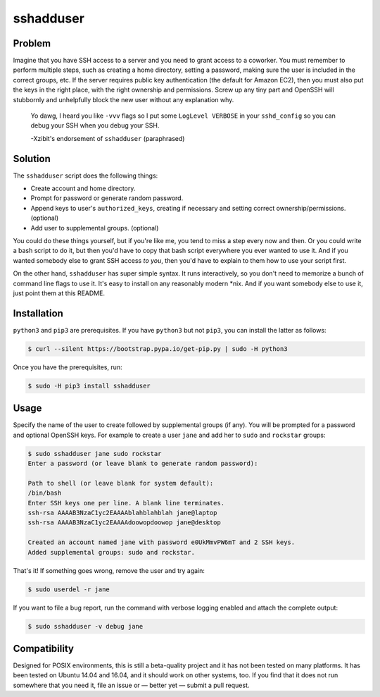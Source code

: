 sshadduser
==========

Problem
-------

Imagine that you have SSH access to a server and you need to grant access to a
coworker. You must remember to perform multiple steps, such as creating a home
directory, setting a password, making sure the user is included in the correct
groups, etc. If the server requires public key authentication (the default for
Amazon EC2), then you must also put the keys in the right place, with the right
ownership and permissions. Screw up any tiny part and OpenSSH will stubbornly
and unhelpfully block the new user without any explanation why.

    Yo dawg, I heard you like ``-vvv`` flags so I put some ``LogLevel VERBOSE``
    in your ``sshd_config`` so you can debug your SSH when you debug your SSH.

    -Xzibit's endorsement of ``sshadduser`` (paraphrased)

Solution
--------

The ``sshadduser`` script does the following things:

* Create account and home directory.
* Prompt for password or generate random password.
* Append keys to user's ``authorized_keys``, creating if necessary and setting
  correct ownership/permissions. (optional)
* Add user to supplemental groups. (optional)

You could do these things yourself, but if you're like me, you tend to miss a
step every now and then. Or you could write a bash script to do it, but then
you'd have to copy that bash script everywhere you ever wanted to use it. And
if you wanted somebody else to grant SSH access *to you*, then you'd have to
explain to them how to use your script first.

On the other hand, ``sshadduser`` has super simple syntax. It runs
interactively, so you don't need to memorize a bunch of command line flags to
use it. It's easy to install on any reasonably modern \*nix. And if you want
somebody else to use it, just point them at this README.

Installation
------------

``python3`` and ``pip3`` are prerequisites. If you have ``python3`` but not
``pip3``, you can install the latter as follows:

.. code:: bash

    $ curl --silent https://bootstrap.pypa.io/get-pip.py | sudo -H python3

Once you have the prerequisites, run:

.. code:: bash

    $ sudo -H pip3 install sshadduser

Usage
-----

Specify the name of the user to create followed by supplemental groups (if
any). You will be prompted for a password and optional OpenSSH keys. For
example to create a user ``jane`` and add her to ``sudo`` and ``rockstar``
groups:

.. code:: bash

    $ sudo sshadduser jane sudo rockstar
    Enter a password (or leave blank to generate random password):

    Path to shell (or leave blank for system default):
    /bin/bash
    Enter SSH keys one per line. A blank line terminates.
    ssh-rsa AAAAB3NzaC1yc2EAAAAblahblahblah jane@laptop
    ssh-rsa AAAAB3NzaC1yc2EAAAAdoowopdoowop jane@desktop

    Created an account named jane with password e0UkMmvPW6mT and 2 SSH keys.
    Added supplemental groups: sudo and rockstar.

That's it! If something goes wrong, remove the user and try again:

.. code:: bash

    $ sudo userdel -r jane

If you want to file a bug report, run the command with verbose logging enabled
and attach the complete output:

.. code:: bash

    $ sudo sshadduser -v debug jane

Compatibility
-------------

Designed for POSIX environments, this is still a beta-quality project and it
has not been tested on many platforms. It has been tested on Ubuntu 14.04 and
16.04, and it should work on other systems, too. If you find that it does not
run somewhere that you need it, file an issue or — better yet — submit a pull
request.
